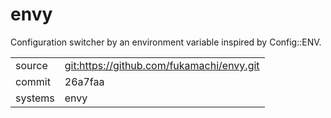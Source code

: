 * envy

Configuration switcher by an environment variable inspired by Config::ENV.

|---------+-------------------------------------------|
| source  | git:https://github.com/fukamachi/envy.git   |
| commit  | 26a7faa  |
| systems | envy |
|---------+-------------------------------------------|

